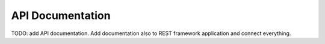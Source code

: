 
API Documentation
=================

TODO: add API documentation. Add documentation also to REST framework application and connect everything.
